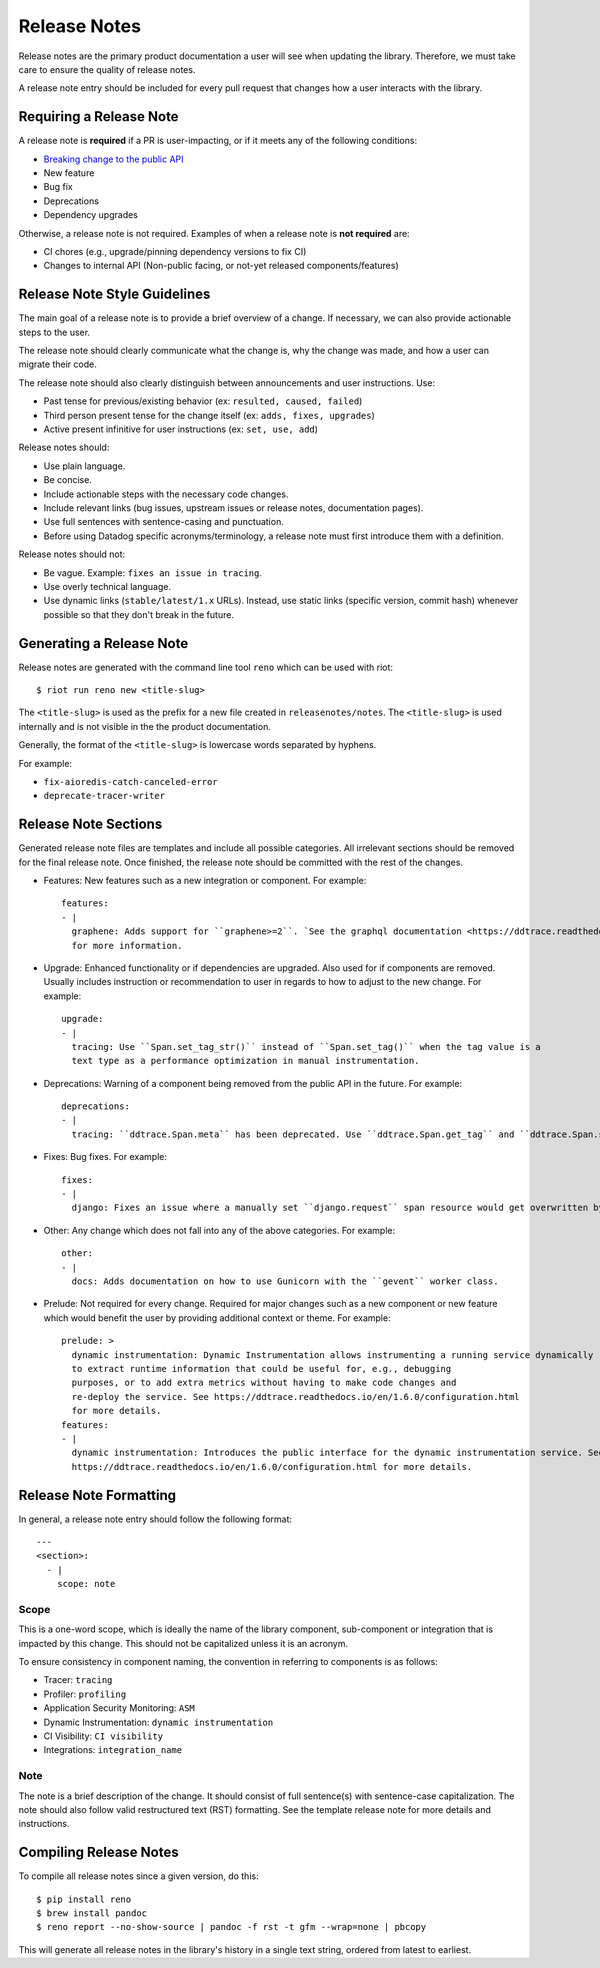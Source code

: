 Release Notes
=============
Release notes are the primary product documentation a user will see when updating the library. Therefore, we must take care to ensure the quality of release notes.

A release note entry should be included for every pull request that changes how a user interacts with the library.

Requiring a Release Note
++++++++++++++++++++++++

A release note is **required** if a PR is user-impacting, or if it meets any of the following conditions:

* `Breaking change to the public API <https://ddtrace.readthedocs.io/en/stable/versioning.html#release-versions>`_
* New feature
* Bug fix
* Deprecations
* Dependency upgrades

Otherwise, a release note is not required.
Examples of when a release note is **not required** are:

* CI chores (e.g., upgrade/pinning dependency versions to fix CI)
* Changes to internal API (Non-public facing, or not-yet released components/features)

Release Note Style Guidelines
+++++++++++++++++++++++++++++

The main goal of a release note is to provide a brief overview of a change.
If necessary, we can also provide actionable steps to the user.

The release note should clearly communicate what the change is, why the change was made,
and how a user can migrate their code.

The release note should also clearly distinguish between announcements and user instructions. Use:

* Past tense for previous/existing behavior (ex: ``resulted, caused, failed``)
* Third person present tense for the change itself (ex: ``adds, fixes, upgrades``)
* Active present infinitive for user instructions (ex: ``set, use, add``)

Release notes should:

* Use plain language.
* Be concise.
* Include actionable steps with the necessary code changes.
* Include relevant links (bug issues, upstream issues or release notes, documentation pages).
* Use full sentences with sentence-casing and punctuation.
* Before using Datadog specific acronyms/terminology, a release note must first introduce them with a definition.

Release notes should not:

* Be vague. Example: ``fixes an issue in tracing``.
* Use overly technical language.
* Use dynamic links (``stable/latest/1.x`` URLs). Instead, use static links (specific version, commit hash) whenever possible so that they don't break in the future.

Generating a Release Note
+++++++++++++++++++++++++
Release notes are generated with the command line tool ``reno`` which can be used with riot::

    $ riot run reno new <title-slug>

The ``<title-slug>`` is used as the prefix for a new file created in ``releasenotes/notes``.
The ``<title-slug>`` is used internally and is not visible in the the product documentation.

Generally, the format of the ``<title-slug>`` is lowercase words separated by hyphens.

For example:

* ``fix-aioredis-catch-canceled-error``
* ``deprecate-tracer-writer``

Release Note Sections
+++++++++++++++++++++

Generated release note files are templates and include all possible categories.
All irrelevant sections should be removed for the final release note.
Once finished, the release note should be committed with the rest of the changes.

* Features: New features such as a new integration or component. For example::

    features:
    - |
      graphene: Adds support for ``graphene>=2``. `See the graphql documentation <https://ddtrace.readthedocs.io/en/1.6.0/integrations.html#graphql>`_
      for more information.

* Upgrade: Enhanced functionality or if dependencies are upgraded. Also used for if components are removed. Usually includes instruction or recommendation to user in regards to how to adjust to the new change. For example::

    upgrade:
    - |
      tracing: Use ``Span.set_tag_str()`` instead of ``Span.set_tag()`` when the tag value is a
      text type as a performance optimization in manual instrumentation.

* Deprecations: Warning of a component being removed from the public API in the future. For example::

    deprecations:
    - |
      tracing: ``ddtrace.Span.meta`` has been deprecated. Use ``ddtrace.Span.get_tag`` and ``ddtrace.Span.set_tag`` instead.

* Fixes: Bug fixes. For example::

    fixes:
    - |
      django: Fixes an issue where a manually set ``django.request`` span resource would get overwritten by the integration.

* Other: Any change which does not fall into any of the above categories. For example::

    other:
    - |
      docs: Adds documentation on how to use Gunicorn with the ``gevent`` worker class.

* Prelude: Not required for every change. Required for major changes such as a new component or new feature which would benefit the user by providing additional context or theme. For example::

    prelude: >
      dynamic instrumentation: Dynamic Instrumentation allows instrumenting a running service dynamically
      to extract runtime information that could be useful for, e.g., debugging
      purposes, or to add extra metrics without having to make code changes and
      re-deploy the service. See https://ddtrace.readthedocs.io/en/1.6.0/configuration.html
      for more details.
    features:
    - |
      dynamic instrumentation: Introduces the public interface for the dynamic instrumentation service. See
      https://ddtrace.readthedocs.io/en/1.6.0/configuration.html for more details.

Release Note Formatting
+++++++++++++++++++++++

In general, a release note entry should follow the following format::

  ---
  <section>:
    - |
      scope: note

Scope
~~~~~

This is a one-word scope, which is ideally the name of the library component, sub-component or integration
that is impacted by this change. This should not be capitalized unless it is an acronym.

To ensure consistency in component naming, the convention in referring to components is as follows:

* Tracer: ``tracing``
* Profiler: ``profiling``
* Application Security Monitoring: ``ASM``
* Dynamic Instrumentation: ``dynamic instrumentation``
* CI Visibility: ``CI visibility``
* Integrations: ``integration_name``

Note
~~~~

The note is a brief description of the change. It should consist of full sentence(s) with sentence-case capitalization.
The note should also follow valid restructured text (RST) formatting. See the template release note for
more details and instructions.

Compiling Release Notes
+++++++++++++++++++++++

To compile all release notes since a given version, do this::

    $ pip install reno
    $ brew install pandoc
    $ reno report --no-show-source | pandoc -f rst -t gfm --wrap=none | pbcopy

This will generate all release notes in the library's history in a single text string, ordered from latest to earliest.
